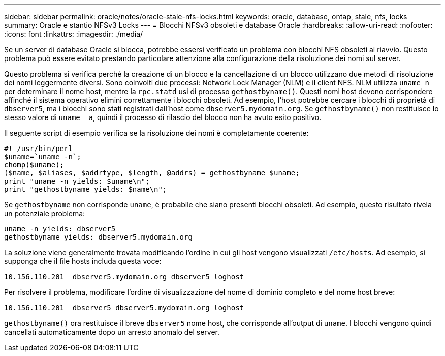 ---
sidebar: sidebar 
permalink: oracle/notes/oracle-stale-nfs-locks.html 
keywords: oracle, database, ontap, stale, nfs, locks 
summary: Oracle e stantio NFSv3 Locks 
---
= Blocchi NFSv3 obsoleti e database Oracle
:hardbreaks:
:allow-uri-read: 
:nofooter: 
:icons: font
:linkattrs: 
:imagesdir: ./media/


[role="lead"]
Se un server di database Oracle si blocca, potrebbe essersi verificato un problema con blocchi NFS obsoleti al riavvio. Questo problema può essere evitato prestando particolare attenzione alla configurazione della risoluzione dei nomi sul server.

Questo problema si verifica perché la creazione di un blocco e la cancellazione di un blocco utilizzano due metodi di risoluzione dei nomi leggermente diversi. Sono coinvolti due processi: Network Lock Manager (NLM) e il client NFS. NLM utilizza `uname n` per determinare il nome host, mentre la `rpc.statd` usi di processo `gethostbyname()`. Questi nomi host devono corrispondere affinché il sistema operativo elimini correttamente i blocchi obsoleti. Ad esempio, l'host potrebbe cercare i blocchi di proprietà di `dbserver5`, ma i blocchi sono stati registrati dall'host come `dbserver5.mydomain.org`. Se `gethostbyname()` non restituisce lo stesso valore di `uname –a`, quindi il processo di rilascio del blocco non ha avuto esito positivo.

Il seguente script di esempio verifica se la risoluzione dei nomi è completamente coerente:

....
#! /usr/bin/perl
$uname=`uname -n`;
chomp($uname);
($name, $aliases, $addrtype, $length, @addrs) = gethostbyname $uname;
print "uname -n yields: $uname\n";
print "gethostbyname yields: $name\n";
....
Se `gethostbyname` non corrisponde `uname`, è probabile che siano presenti blocchi obsoleti. Ad esempio, questo risultato rivela un potenziale problema:

....
uname -n yields: dbserver5
gethostbyname yields: dbserver5.mydomain.org
....
La soluzione viene generalmente trovata modificando l'ordine in cui gli host vengono visualizzati `/etc/hosts`. Ad esempio, si supponga che il file hosts includa questa voce:

....
10.156.110.201  dbserver5.mydomain.org dbserver5 loghost
....
Per risolvere il problema, modificare l'ordine di visualizzazione del nome di dominio completo e del nome host breve:

....
10.156.110.201  dbserver5 dbserver5.mydomain.org loghost
....
`gethostbyname()` ora restituisce il breve `dbserver5` nome host, che corrisponde all'output di `uname`. I blocchi vengono quindi cancellati automaticamente dopo un arresto anomalo del server.
